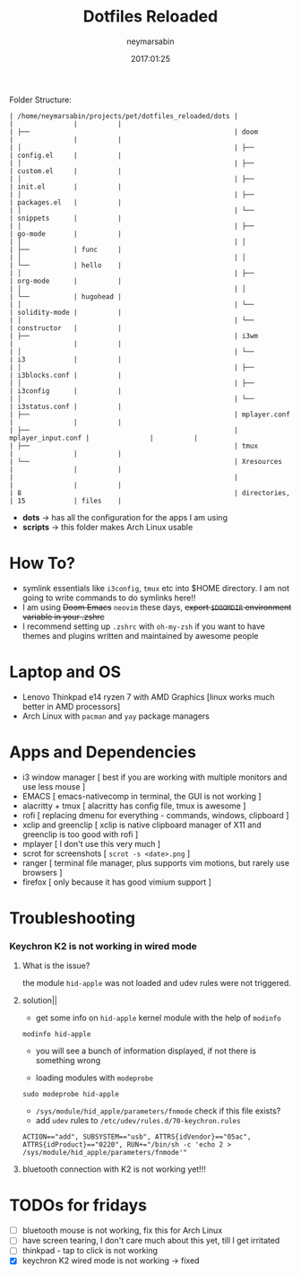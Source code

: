 #+TITLE: Dotfiles Reloaded
#+DATE: 2017:01:25
#+AUTHOR: neymarsabin
#+EMAIL: reddevil.sabin@gmail.com

	Folder Structure:
        #+begin_example
        | /home/neymarsabin/projects/pet/dotfiles_reloaded/dots |                    |               |          |
        | ├──                                                   | doom               |               |          |
        | │                                                     | ├──                | config.el     |          |
        | │                                                     | ├──                | custom.el     |          |
        | │                                                     | ├──                | init.el       |          |
        | │                                                     | ├──                | packages.el   |          |
        | │                                                     | └──                | snippets      |          |
        | │                                                     | ├──                | go-mode       |          |
        | │                                                     | │                  | ├──           | func     |
        | │                                                     | │                  | └──           | hello    |
        | │                                                     | ├──                | org-mode      |          |
        | │                                                     | │                  | └──           | hugohead |
        | │                                                     | └──                | solidity-mode |          |
        | │                                                     | └──                | constructor   |          |
        | ├──                                                   | i3wm               |               |          |
        | │                                                     | └──                | i3            |          |
        | │                                                     | ├──                | i3blocks.conf |          |
        | │                                                     | ├──                | i3config      |          |
        | │                                                     | └──                | i3status.conf |          |
        | ├──                                                   | mplayer.conf       |               |          |
        | ├──                                                   | mplayer_input.conf |               |          |
        | ├──                                                   | tmux               |               |          |
        | └──                                                   | Xresources         |               |          |
        |                                                       |                    |               |          |
        | 8                                                     | directories,       | 15            | files    |
        #+end_example

	- *dots* -> has all the configuration for the apps I am using
	- *scripts* -> this folder makes Arch Linux usable

* How To?
- symlink essentials like ~i3config~, ~tmux~ etc into $HOME directory. I am not going to write commands to do symlinks here!!
- I am using +Doom Emacs+ ~neovim~ these days, +export ~$DOOMDIR~ environment variable in your .zshrc+
- I recommend setting up ~.zshrc~ with ~oh-my-zsh~ if you want to have themes and plugins written and maintained by awesome people

* Laptop and OS
- Lenovo Thinkpad e14 ryzen 7 with AMD Graphics [linux works much better in AMD processors]
- Arch Linux with ~pacman~ and ~yay~ package managers

* Apps and Dependencies
- i3 window manager [ best if you are working with multiple monitors and use less mouse ]
- EMACS [ emacs-nativecomp in terminal, the GUI is not working ]
- alacritty + tmux [ alacritty has config file, tmux is awesome ]
- rofi [ replacing dmenu for everything - commands, windows, clipboard ]
- xclip and greenclip [ xclip is native clipboard manager of X11 and greenclip is too good with rofi ]
- mplayer [ I don't use this very much ]
- scrot for screenshots [ ~scrot -s <date>.png~ ]
- ranger [ terminal file manager, plus supports vim motions, but rarely use browsers ]
- firefox [ only because it has good vimium support ]

* Troubleshooting
*** Keychron K2 is not working in wired mode
**** What is the issue?
the module ~hid-apple~ was not loaded and udev rules were not triggered.

**** solution||
- get some info on ~hid-apple~ kernel module with the help of ~modinfo~
#+begin_src shell
modinfo hid-apple
#+end_src
- you will see a bunch of information displayed, if not there is something wrong

- loading modules with ~modeprobe~
#+begin_src shell
sudo modeprobe hid-apple
#+end_src

- ~/sys/module/hid_apple/parameters/fnmode~ check if this file exists?
- add ~udev~ rules to ~/etc/udev/rules.d/70-keychron.rules~
#+begin_src shell
ACTION=="add", SUBSYSTEM=="usb", ATTRS{idVendor}=="05ac", ATTRS{idProduct}=="0220", RUN+="/bin/sh -c 'echo 2 > /sys/module/hid_apple/parameters/fnmode'"
#+end_src

**** bluetooth connection with K2 is not working yet!!!

* TODOs for fridays
- [ ] bluetooth mouse is not working, fix this for Arch Linux
- [ ] have screen tearing, I don't care much about this yet, till I get irritated
- [ ] thinkpad - tap to click is not working
- [X] keychron K2 wired mode is not working -> fixed

